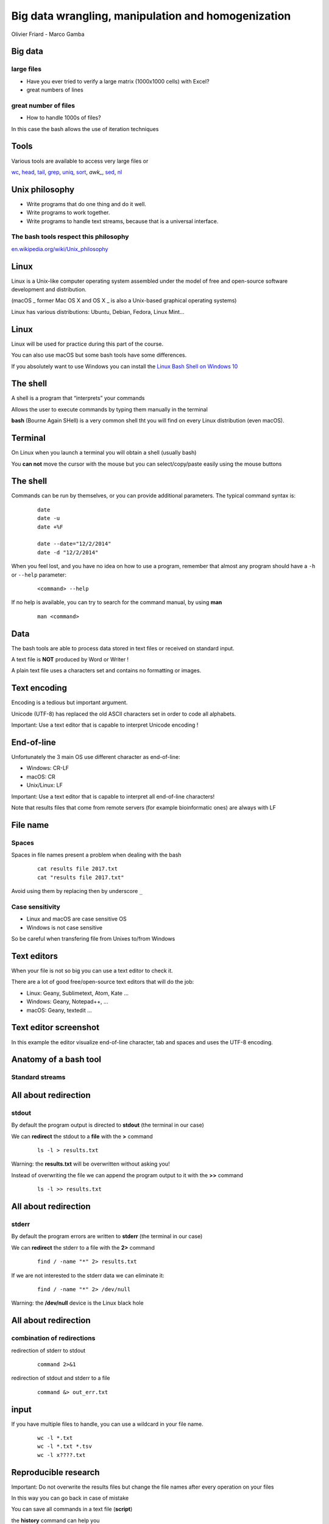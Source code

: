 Big data wrangling, manipulation and homogenization
###################################################



.. rst2pdf file.rst -b1 -s slides2.style


.. footer::

        PhD course - 2017-04-19



.. class:: center

Olivier Friard - Marco Gamba

.. class:: center




.. raw:: pdf

 PageBreak cutePage




Big data
========


large files
-----------

- Have you ever tried to verify a large matrix (1000x1000 cells) with Excel?

- great numbers of lines



great number of files
---------------------

- How to handle 1000s of files?

In this case the bash allows the use of iteration techniques



Tools
=====

Various tools are available to access very large files or

`wc`_, `head`_, `tail`_, `grep`_, `uniq`_, `sort`_, `awk_`, `sed`_, `nl`_





Unix philosophy
===============

.. image:: Ken_n_dennis.jpg
   :align: right
   :width: 500

* Write programs that do one thing and do it well.
* Write programs to work together.
* Write programs to handle text streams, because that is a universal interface.


The bash tools respect this philosophy
--------------------------------------


`en.wikipedia.org/wiki/Unix_philosophy <https://en.wikipedia.org/wiki/Unix_philosophy>`_



Linux
=====


Linux is a Unix-like computer operating system assembled under the model of free and open-source software development and distribution.

(macOS _ former Mac OS X and OS X _ is also a Unix-based graphical operating systems)

Linux has various distributions: Ubuntu, Debian, Fedora, Linux Mint...





Linux
=====

.. image:: mac_windows_linux.jpg
   :align: center
   :width: 1000

Linux will be used for practice during this part of the course.

You can also use macOS but some bash tools have some differences.

If you absolutely want to use Windows you can install the `Linux Bash Shell on Windows 10 <https://www.howtogeek.com/249966/how-to-install-and-use-the-linux-bash-shell-on-windows-10>`_





The shell
=========


A shell is a program that “interprets” your commands

Allows the user to execute commands by typing them manually in the terminal

**bash** (Bourne Again SHell) is a very common shell tht you will find on every Linux distribution (even macOS).





Terminal
=========

On Linux when you launch a terminal you will obtain a shell (usually bash)

.. image:: terminal.png
   :align: center
   :width: 900

You **can not** move the cursor with the mouse but you can select/copy/paste easily using the mouse buttons







The shell
=========


Commands can be run by themselves, or you can provide additional
parameters. The typical command syntax is:

 ::

    date
    date -u
    date +%F

    date --date="12/2/2014"
    date -d "12/2/2014"

When you feel lost, and you have no idea on how to use a program,
remember that almost any program should have a ``-h`` or ``--help`` parameter:

 ::

    <command> --help


If no help is available, you can try to search for the command manual, by using **man**

 ::

    man <command>




Data
====

The bash tools are able to process data stored in text files or received on standard input.

A text file is **NOT** produced by Word or Writer !

A plain text file uses a characters set and contains no formatting or images.





Text encoding
=============

Encoding is a tedious but important argument.


Unicode (UTF-8) has replaced the old ASCII characters set in order to code all alphabets.

Important: Use a text editor that is capable to interpret Unicode encoding !





End-of-line
===========


Unfortunately the 3 main OS use different character as end-of-line:

- Windows: CR-LF
- macOS: CR
- Unix/Linux: LF

Important: Use a text editor that is capable to interpret all end-of-line characters!

Note that results files that come from remote servers (for example bioinformatic ones) are always with LF


File name
=========

Spaces
------

Spaces in file names present a problem when dealing with the bash

 ::

    cat results file 2017.txt
    cat "results file 2017.txt"

Avoid using them by replacing then by underscore ``_``



Case sensitivity
----------------

- Linux and macOS are case sensitive OS
- Windows is not case sensitive


So be careful when transfering file from Unixes to/from Windows


Text editors
=============

When your file is not so big you can use a text editor to check it.

There are a lot of good free/open-source text editors that will do the job:

- Linux: Geany, Sublimetext, Atom, Kate ...
- Windows: Geany, Notepad++, ...
- macOS: Geany, textedit ...



Text editor screenshot
=======================

.. image:: geany_example.png
   :width: 900

In this example the editor visualize end-of-line character, tab and spaces and uses the UTF-8 encoding.








Anatomy of a bash tool
======================

Standard streams
-----------------


.. image:: standard_streams.png
   :align: center
   :width: 1000



All about redirection
=====================


stdout
-------

By default the program output is directed to **stdout** (the terminal in our case)

We can **redirect** the stdout to a **file** with the **>** command

 ::

    ls -l > results.txt

Warning: the **results.txt** will be overwritten without asking you!

Instead of overwriting the file we can append the program output to it with the **>>** command

 ::

    ls -l >> results.txt




All about redirection
=====================

stderr
-------

By default the program errors are written to **stderr** (the terminal in our case)

We can **redirect**  the stderr to a file with the **2>** command

 ::

    find / -name "*" 2> results.txt

If we are not interested to the stderr data we can eliminate it:

 ::

    find / -name "*" 2> /dev/null

Warning: the **/dev/null** device is the Linux black hole




All about redirection
=====================

combination of redirections
----------------------------


redirection of stderr to stdout

 ::

    command 2>&1

redirection of stdout and stderr to a file

 ::

    command &> out_err.txt



input
=====

If you have multiple files to handle, you can use a wildcard in your file name.

 ::

    wc -l *.txt
    wc -l *.txt *.tsv
    wc -l x????.txt



Reproducible research
=====================

Important: Do not overwrite the results files but change the file names after every operation on your files

In this way you can go back in case of mistake

You can save all commands in a text file (**script**)

the **history** command can help you




pipes
=====

the pipe character ``|`` allow us to redirect the stdout to another program

 ::

    grep alice users.txt | wc -l

the above command will count the number of rows containing alice in the users.txt file



Using more CPU/Threads
======================




ls
==

LiSt
-----

list files

 ::

    ls
    ls -l
    ls -la
    ls -ltr
    ls -lh
    ls -lR


cat
===

``cat`` (CATenate) reads data from files, and outputs their contents.

 ::

    cat fruits.txt
    cat *.txt > one_big_file.txt
    cat -n fruits.txt






wc
==

``wc`` (Word Count) prints a count of lines, words, and bytes for each input file.

 ::

    wc fruits.txt


count the lines in all .txt files:

 ::

    wc -l *.txt





head
====

``head``, by default, prints the first 10 lines of each input file.

 ::

    head matrix.tsv


display only the first row:

 ::

    head -n 1 matrix.tsv




tail
====

``tail`` prints the last 10 lines of each input file

 ::

    tail results.txt


display continously the end of a file:

 ::

    tail -f results.txt


display rows from 100 to 105:

 ::

    head -n 105 results.txt | tail -n 5




assignement_display:

display the row #9099873 of the parking_violation_2014.csv file




nl
==


``nl`` numbers the lines in a file.

::

    nl list.txt > nlist.txt

::

    apples
    oranges
    potatoes
    lemons
    garlic

::

    1	apples
    2	oranges
    3	potatoes
    4	lemons
    5	garlic



sort
====

``sort`` sorts the contents of the input files, line by line


* -n   (or --numeric-sort)

* -k FIELD1,FIELD2

* -r   (or --reverse)

* -f   (or --ignore-case)


::

    sort

and now an easy assignment to begin...

assignement_sort: sort the various files (fruits.txt, numeric_values.txt and fruits_numeric.txt by 2nd column)


uniq
====

``uniq`` reports or filters out repeated lines in a file.

Important: the input must be sorted (use the **sort** command before applying uniq)

::

    cat fruits.txt | sort | uniq
    cat fruits.txt | sort | uniq -c
    cat fruits.txt | sort | uniq -d


grep
====

``grep`` prints any lines which match a specified pattern

::

    grep PATTERN FILE

Example:

 ::

    grep banana fruits.txt


Options:


-i   ignore case
-n   display line number
-c   count occurences
-v   list rows that do NOT contain the pattern
-r   recurse all sub directories
-w   will search for whole word
-l   will only display the file name


::

    grep '^banana' fruits.txt
    grep 'banana$' fruits.txt


grep assignement
================


shopping list
--------------

Go to the ``assignement_grep`` directory

Create a file containing the shopping list: ingredients present in ``recipe.txt`` file that are not in ``in_house.txt`` file


sed
===

``sed`` is a Stream EDitor. It is used to perform basic text transformations

Replace every occurence of **text** by **example**

 ::

    sed 's#test#example#g' myfile.txt > newfile.txt


Delete the line #12 into the input file

 ::

    sed -i '12d' fruits.txt


Delete all rows containing apples

 ::

    sed -i '/apples/d fruits.txt


Important: the -i option make transformations irreversible!


sed assignement
===============

Go to the assignement_homogeneity directory


check the homogeneity of animal names in the ``list.txt`` file and replace animal names when mistyped

.. head list.txt





for
===

this command allows you to loop over elements. The syntax is:

 ::

    for VARIABLE in LIST; DO command $VARIABLE; done


example
-------

conversion of sound files from AIFF to WAV format

 ::

    for f in *.aiff; do sox $f $f.wav; done


sox is command line utility that can convert various formats of audio files
`http://sox.sourceforge.net  <http://sox.sourceforge.net>`_



for f in $(ls *DP3*.Pitch); do cp $f DP3; done

for f in *ratsy.* ;do mv $f ${f/ratsy/ratsytarehy};done

find . -type f -exec mv {} . \;




awk
===

``awk`` is an interpreted programming language which focuses on processing text

filter files (like grep do)

 ::

    awk '/banana/ {print $0}' fruits.txt


print number of fields of tab separated values file

 ::

    awk -F'\t' '{print NF}'



 ::

    ls *.wav | awk -F"_" '{print $1}' | sort | uniq


Assignements
=============


in assignement_display directory
--------------------------------


1. check if the ``parking_violation_year_2014.csv``  file is homogeneous. If not render it homogeneous by deleting the incorrect rows

awk -F',' '{print NF}' parking_violation_year_2014.csv  | sort | uniq -c
awk -F',' '{print NF}' parking_violation_year_2014.csv  | nl | awk '{if ($2==46) {print $1}}' > rows_to_delete
cat rows_to_delete | while read r; do sed -i "$r"'d' p; done


2. how many different cars have made a parking violation?

awk -F',' '{print $2}' parking_violation_year_2014.csv | sort | uniq

3. what is the car plate that made the greatest number of parking violations?

awk -F',' '{print $2}' parking_violation_year_2014.csv | sort | uniq -c | sort -nr


4. extract date column and convert it to ISO8601 date
awk -F'/' '{for (i=3; i<=3; i++) {print $i}}' date.txt


in assignement_many_files directory
-----------------------------------

1) check homogeneity of animal names in all files

2) Check if all files are different
sort 1md5sum | awk '{print $1}' | uniq -d | grep -f - 1md5sum


